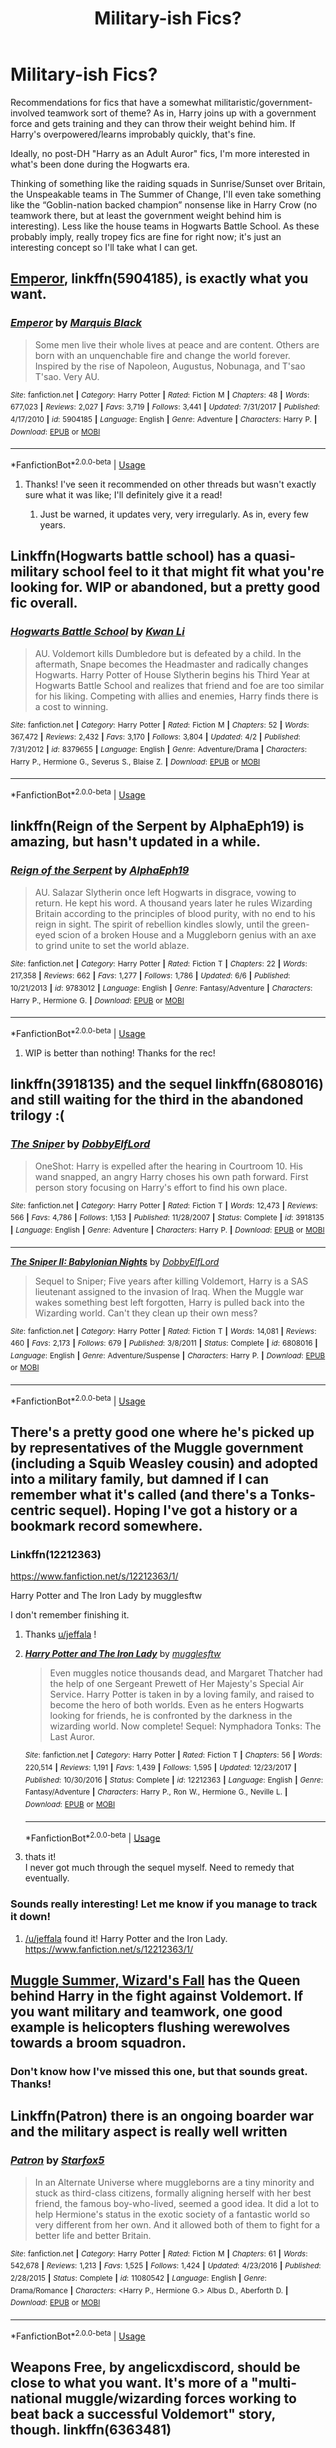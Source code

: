 #+TITLE: Military-ish Fics?

* Military-ish Fics?
:PROPERTIES:
:Author: Chemarimba
:Score: 16
:DateUnix: 1547584218.0
:DateShort: 2019-Jan-16
:FlairText: Request
:END:
Recommendations for fics that have a somewhat militaristic/government-involved teamwork sort of theme? As in, Harry joins up with a government force and gets training and they can throw their weight behind him. If Harry's overpowered/learns improbably quickly, that's fine.

Ideally, no post-DH "Harry as an Adult Auror" fics, I'm more interested in what's been done during the Hogwarts era.

Thinking of something like the raiding squads in Sunrise/Sunset over Britain, the Unspeakable teams in The Summer of Change, I'll even take something like the “Goblin-nation backed champion” nonsense like in Harry Crow (no teamwork there, but at least the government weight behind him is interesting). Less like the house teams in Hogwarts Battle School. As these probably imply, really tropey fics are fine for right now; it's just an interesting concept so I'll take what I can get.


** [[https://www.fanfiction.net/s/5904185/1/Emperor][Emperor]], linkffn(5904185), is exactly what you want.
:PROPERTIES:
:Author: InquisitorCOC
:Score: 10
:DateUnix: 1547584501.0
:DateShort: 2019-Jan-16
:END:

*** [[https://www.fanfiction.net/s/5904185/1/][*/Emperor/*]] by [[https://www.fanfiction.net/u/1227033/Marquis-Black][/Marquis Black/]]

#+begin_quote
  Some men live their whole lives at peace and are content. Others are born with an unquenchable fire and change the world forever. Inspired by the rise of Napoleon, Augustus, Nobunaga, and T'sao T'sao. Very AU.
#+end_quote

^{/Site/:} ^{fanfiction.net} ^{*|*} ^{/Category/:} ^{Harry} ^{Potter} ^{*|*} ^{/Rated/:} ^{Fiction} ^{M} ^{*|*} ^{/Chapters/:} ^{48} ^{*|*} ^{/Words/:} ^{677,023} ^{*|*} ^{/Reviews/:} ^{2,027} ^{*|*} ^{/Favs/:} ^{3,719} ^{*|*} ^{/Follows/:} ^{3,441} ^{*|*} ^{/Updated/:} ^{7/31/2017} ^{*|*} ^{/Published/:} ^{4/17/2010} ^{*|*} ^{/id/:} ^{5904185} ^{*|*} ^{/Language/:} ^{English} ^{*|*} ^{/Genre/:} ^{Adventure} ^{*|*} ^{/Characters/:} ^{Harry} ^{P.} ^{*|*} ^{/Download/:} ^{[[http://www.ff2ebook.com/old/ffn-bot/index.php?id=5904185&source=ff&filetype=epub][EPUB]]} ^{or} ^{[[http://www.ff2ebook.com/old/ffn-bot/index.php?id=5904185&source=ff&filetype=mobi][MOBI]]}

--------------

*FanfictionBot*^{2.0.0-beta} | [[https://github.com/tusing/reddit-ffn-bot/wiki/Usage][Usage]]
:PROPERTIES:
:Author: FanfictionBot
:Score: 1
:DateUnix: 1547584516.0
:DateShort: 2019-Jan-16
:END:

**** Thanks! I've seen it recommended on other threads but wasn't exactly sure what it was like; I'll definitely give it a read!
:PROPERTIES:
:Author: Chemarimba
:Score: 1
:DateUnix: 1547620355.0
:DateShort: 2019-Jan-16
:END:

***** Just be warned, it updates very, very irregularly. As in, every few years.
:PROPERTIES:
:Author: acelenny
:Score: 2
:DateUnix: 1547623994.0
:DateShort: 2019-Jan-16
:END:


** Linkffn(Hogwarts battle school) has a quasi-military school feel to it that might fit what you're looking for. WIP or abandoned, but a pretty good fic overall.
:PROPERTIES:
:Author: Seeker0fTruth
:Score: 4
:DateUnix: 1547591526.0
:DateShort: 2019-Jan-16
:END:

*** [[https://www.fanfiction.net/s/8379655/1/][*/Hogwarts Battle School/*]] by [[https://www.fanfiction.net/u/1023780/Kwan-Li][/Kwan Li/]]

#+begin_quote
  AU. Voldemort kills Dumbledore but is defeated by a child. In the aftermath, Snape becomes the Headmaster and radically changes Hogwarts. Harry Potter of House Slytherin begins his Third Year at Hogwarts Battle School and realizes that friend and foe are too similar for his liking. Competing with allies and enemies, Harry finds there is a cost to winning.
#+end_quote

^{/Site/:} ^{fanfiction.net} ^{*|*} ^{/Category/:} ^{Harry} ^{Potter} ^{*|*} ^{/Rated/:} ^{Fiction} ^{M} ^{*|*} ^{/Chapters/:} ^{52} ^{*|*} ^{/Words/:} ^{367,472} ^{*|*} ^{/Reviews/:} ^{2,432} ^{*|*} ^{/Favs/:} ^{3,170} ^{*|*} ^{/Follows/:} ^{3,804} ^{*|*} ^{/Updated/:} ^{4/2} ^{*|*} ^{/Published/:} ^{7/31/2012} ^{*|*} ^{/id/:} ^{8379655} ^{*|*} ^{/Language/:} ^{English} ^{*|*} ^{/Genre/:} ^{Adventure/Drama} ^{*|*} ^{/Characters/:} ^{Harry} ^{P.,} ^{Hermione} ^{G.,} ^{Severus} ^{S.,} ^{Blaise} ^{Z.} ^{*|*} ^{/Download/:} ^{[[http://www.ff2ebook.com/old/ffn-bot/index.php?id=8379655&source=ff&filetype=epub][EPUB]]} ^{or} ^{[[http://www.ff2ebook.com/old/ffn-bot/index.php?id=8379655&source=ff&filetype=mobi][MOBI]]}

--------------

*FanfictionBot*^{2.0.0-beta} | [[https://github.com/tusing/reddit-ffn-bot/wiki/Usage][Usage]]
:PROPERTIES:
:Author: FanfictionBot
:Score: 1
:DateUnix: 1547591548.0
:DateShort: 2019-Jan-16
:END:


** linkffn(Reign of the Serpent by AlphaEph19) is amazing, but hasn't updated in a while.
:PROPERTIES:
:Author: Flye_Autumne
:Score: 3
:DateUnix: 1547593447.0
:DateShort: 2019-Jan-16
:END:

*** [[https://www.fanfiction.net/s/9783012/1/][*/Reign of the Serpent/*]] by [[https://www.fanfiction.net/u/2933548/AlphaEph19][/AlphaEph19/]]

#+begin_quote
  AU. Salazar Slytherin once left Hogwarts in disgrace, vowing to return. He kept his word. A thousand years later he rules Wizarding Britain according to the principles of blood purity, with no end to his reign in sight. The spirit of rebellion kindles slowly, until the green-eyed scion of a broken House and a Muggleborn genius with an axe to grind unite to set the world ablaze.
#+end_quote

^{/Site/:} ^{fanfiction.net} ^{*|*} ^{/Category/:} ^{Harry} ^{Potter} ^{*|*} ^{/Rated/:} ^{Fiction} ^{T} ^{*|*} ^{/Chapters/:} ^{22} ^{*|*} ^{/Words/:} ^{217,358} ^{*|*} ^{/Reviews/:} ^{662} ^{*|*} ^{/Favs/:} ^{1,277} ^{*|*} ^{/Follows/:} ^{1,786} ^{*|*} ^{/Updated/:} ^{6/6} ^{*|*} ^{/Published/:} ^{10/21/2013} ^{*|*} ^{/id/:} ^{9783012} ^{*|*} ^{/Language/:} ^{English} ^{*|*} ^{/Genre/:} ^{Fantasy/Adventure} ^{*|*} ^{/Characters/:} ^{Harry} ^{P.,} ^{Hermione} ^{G.} ^{*|*} ^{/Download/:} ^{[[http://www.ff2ebook.com/old/ffn-bot/index.php?id=9783012&source=ff&filetype=epub][EPUB]]} ^{or} ^{[[http://www.ff2ebook.com/old/ffn-bot/index.php?id=9783012&source=ff&filetype=mobi][MOBI]]}

--------------

*FanfictionBot*^{2.0.0-beta} | [[https://github.com/tusing/reddit-ffn-bot/wiki/Usage][Usage]]
:PROPERTIES:
:Author: FanfictionBot
:Score: 1
:DateUnix: 1547593466.0
:DateShort: 2019-Jan-16
:END:

**** WIP is better than nothing! Thanks for the rec!
:PROPERTIES:
:Author: Chemarimba
:Score: 1
:DateUnix: 1547620408.0
:DateShort: 2019-Jan-16
:END:


** linkffn(3918135) and the sequel linkffn(6808016) and still waiting for the third in the abandoned trilogy :(
:PROPERTIES:
:Author: vash3g
:Score: 3
:DateUnix: 1547596211.0
:DateShort: 2019-Jan-16
:END:

*** [[https://www.fanfiction.net/s/3918135/1/][*/The Sniper/*]] by [[https://www.fanfiction.net/u/1077111/DobbyElfLord][/DobbyElfLord/]]

#+begin_quote
  OneShot: Harry is expelled after the hearing in Courtroom 10. His wand snapped, an angry Harry choses his own path forward. First person story focusing on Harry's effort to find his own place.
#+end_quote

^{/Site/:} ^{fanfiction.net} ^{*|*} ^{/Category/:} ^{Harry} ^{Potter} ^{*|*} ^{/Rated/:} ^{Fiction} ^{T} ^{*|*} ^{/Words/:} ^{12,473} ^{*|*} ^{/Reviews/:} ^{566} ^{*|*} ^{/Favs/:} ^{4,786} ^{*|*} ^{/Follows/:} ^{1,153} ^{*|*} ^{/Published/:} ^{11/28/2007} ^{*|*} ^{/Status/:} ^{Complete} ^{*|*} ^{/id/:} ^{3918135} ^{*|*} ^{/Language/:} ^{English} ^{*|*} ^{/Genre/:} ^{Adventure} ^{*|*} ^{/Characters/:} ^{Harry} ^{P.} ^{*|*} ^{/Download/:} ^{[[http://www.ff2ebook.com/old/ffn-bot/index.php?id=3918135&source=ff&filetype=epub][EPUB]]} ^{or} ^{[[http://www.ff2ebook.com/old/ffn-bot/index.php?id=3918135&source=ff&filetype=mobi][MOBI]]}

--------------

[[https://www.fanfiction.net/s/6808016/1/][*/The Sniper II: Babylonian Nights/*]] by [[https://www.fanfiction.net/u/1077111/DobbyElfLord][/DobbyElfLord/]]

#+begin_quote
  Sequel to Sniper; Five years after killing Voldemort, Harry is a SAS lieutenant assigned to the invasion of Iraq. When the Muggle war wakes something best left forgotten, Harry is pulled back into the Wizarding world. Can't they clean up their own mess?
#+end_quote

^{/Site/:} ^{fanfiction.net} ^{*|*} ^{/Category/:} ^{Harry} ^{Potter} ^{*|*} ^{/Rated/:} ^{Fiction} ^{T} ^{*|*} ^{/Words/:} ^{14,081} ^{*|*} ^{/Reviews/:} ^{460} ^{*|*} ^{/Favs/:} ^{2,173} ^{*|*} ^{/Follows/:} ^{679} ^{*|*} ^{/Published/:} ^{3/8/2011} ^{*|*} ^{/Status/:} ^{Complete} ^{*|*} ^{/id/:} ^{6808016} ^{*|*} ^{/Language/:} ^{English} ^{*|*} ^{/Genre/:} ^{Adventure/Suspense} ^{*|*} ^{/Characters/:} ^{Harry} ^{P.} ^{*|*} ^{/Download/:} ^{[[http://www.ff2ebook.com/old/ffn-bot/index.php?id=6808016&source=ff&filetype=epub][EPUB]]} ^{or} ^{[[http://www.ff2ebook.com/old/ffn-bot/index.php?id=6808016&source=ff&filetype=mobi][MOBI]]}

--------------

*FanfictionBot*^{2.0.0-beta} | [[https://github.com/tusing/reddit-ffn-bot/wiki/Usage][Usage]]
:PROPERTIES:
:Author: FanfictionBot
:Score: 1
:DateUnix: 1547596221.0
:DateShort: 2019-Jan-16
:END:


** There's a pretty good one where he's picked up by representatives of the Muggle government (including a Squib Weasley cousin) and adopted into a military family, but damned if I can remember what it's called (and there's a Tonks-centric sequel). Hoping I've got a history or a bookmark record somewhere.
:PROPERTIES:
:Author: allhailchickenfish
:Score: 2
:DateUnix: 1547598556.0
:DateShort: 2019-Jan-16
:END:

*** Linkffn(12212363)

[[https://www.fanfiction.net/s/12212363/1/]]

Harry Potter and The Iron Lady by mugglesftw

I don't remember finishing it.
:PROPERTIES:
:Author: jeffala
:Score: 2
:DateUnix: 1547625775.0
:DateShort: 2019-Jan-16
:END:

**** Thanks [[/u/jeffala][u/jeffala]] !
:PROPERTIES:
:Author: Chemarimba
:Score: 2
:DateUnix: 1547742989.0
:DateShort: 2019-Jan-17
:END:


**** [[https://www.fanfiction.net/s/12212363/1/][*/Harry Potter and The Iron Lady/*]] by [[https://www.fanfiction.net/u/4497458/mugglesftw][/mugglesftw/]]

#+begin_quote
  Even muggles notice thousands dead, and Margaret Thatcher had the help of one Sergeant Prewett of Her Majesty's Special Air Service. Harry Potter is taken in by a loving family, and raised to become the hero of both worlds. Even as he enters Hogwarts looking for friends, he is confronted by the darkness in the wizarding world. Now complete! Sequel: Nymphadora Tonks: The Last Auror.
#+end_quote

^{/Site/:} ^{fanfiction.net} ^{*|*} ^{/Category/:} ^{Harry} ^{Potter} ^{*|*} ^{/Rated/:} ^{Fiction} ^{T} ^{*|*} ^{/Chapters/:} ^{56} ^{*|*} ^{/Words/:} ^{220,514} ^{*|*} ^{/Reviews/:} ^{1,191} ^{*|*} ^{/Favs/:} ^{1,439} ^{*|*} ^{/Follows/:} ^{1,595} ^{*|*} ^{/Updated/:} ^{12/23/2017} ^{*|*} ^{/Published/:} ^{10/30/2016} ^{*|*} ^{/Status/:} ^{Complete} ^{*|*} ^{/id/:} ^{12212363} ^{*|*} ^{/Language/:} ^{English} ^{*|*} ^{/Genre/:} ^{Fantasy/Adventure} ^{*|*} ^{/Characters/:} ^{Harry} ^{P.,} ^{Ron} ^{W.,} ^{Hermione} ^{G.,} ^{Neville} ^{L.} ^{*|*} ^{/Download/:} ^{[[http://www.ff2ebook.com/old/ffn-bot/index.php?id=12212363&source=ff&filetype=epub][EPUB]]} ^{or} ^{[[http://www.ff2ebook.com/old/ffn-bot/index.php?id=12212363&source=ff&filetype=mobi][MOBI]]}

--------------

*FanfictionBot*^{2.0.0-beta} | [[https://github.com/tusing/reddit-ffn-bot/wiki/Usage][Usage]]
:PROPERTIES:
:Author: FanfictionBot
:Score: 1
:DateUnix: 1547625791.0
:DateShort: 2019-Jan-16
:END:


**** thats it!\\
I never got much through the sequel myself. Need to remedy that eventually.
:PROPERTIES:
:Author: allhailchickenfish
:Score: 1
:DateUnix: 1547672357.0
:DateShort: 2019-Jan-17
:END:


*** Sounds really interesting! Let me know if you manage to track it down!
:PROPERTIES:
:Author: Chemarimba
:Score: 1
:DateUnix: 1547622763.0
:DateShort: 2019-Jan-16
:END:

**** [[/u/jeffala]] found it! Harry Potter and the Iron Lady.\\
[[https://www.fanfiction.net/s/12212363/1/]]
:PROPERTIES:
:Author: allhailchickenfish
:Score: 1
:DateUnix: 1547672389.0
:DateShort: 2019-Jan-17
:END:


** [[https://canoncansodoff.fanficauthors.net/Muggle_Summer_Wizards_Fall/index/][Muggle Summer, Wizard's Fall]] has the Queen behind Harry in the fight against Voldemort. If you want military and teamwork, one good example is helicopters flushing werewolves towards a broom squadron.
:PROPERTIES:
:Author: bonsly24
:Score: 2
:DateUnix: 1547601222.0
:DateShort: 2019-Jan-16
:END:

*** Don't know how I've missed this one, but that sounds great. Thanks!
:PROPERTIES:
:Author: Chemarimba
:Score: 2
:DateUnix: 1547620674.0
:DateShort: 2019-Jan-16
:END:


** Linkffn(Patron) there is an ongoing boarder war and the military aspect is really well written
:PROPERTIES:
:Author: roseworthh
:Score: 1
:DateUnix: 1547652619.0
:DateShort: 2019-Jan-16
:END:

*** [[https://www.fanfiction.net/s/11080542/1/][*/Patron/*]] by [[https://www.fanfiction.net/u/2548648/Starfox5][/Starfox5/]]

#+begin_quote
  In an Alternate Universe where muggleborns are a tiny minority and stuck as third-class citizens, formally aligning herself with her best friend, the famous boy-who-lived, seemed a good idea. It did a lot to help Hermione's status in the exotic society of a fantastic world so very different from her own. And it allowed both of them to fight for a better life and better Britain.
#+end_quote

^{/Site/:} ^{fanfiction.net} ^{*|*} ^{/Category/:} ^{Harry} ^{Potter} ^{*|*} ^{/Rated/:} ^{Fiction} ^{M} ^{*|*} ^{/Chapters/:} ^{61} ^{*|*} ^{/Words/:} ^{542,678} ^{*|*} ^{/Reviews/:} ^{1,213} ^{*|*} ^{/Favs/:} ^{1,525} ^{*|*} ^{/Follows/:} ^{1,424} ^{*|*} ^{/Updated/:} ^{4/23/2016} ^{*|*} ^{/Published/:} ^{2/28/2015} ^{*|*} ^{/Status/:} ^{Complete} ^{*|*} ^{/id/:} ^{11080542} ^{*|*} ^{/Language/:} ^{English} ^{*|*} ^{/Genre/:} ^{Drama/Romance} ^{*|*} ^{/Characters/:} ^{<Harry} ^{P.,} ^{Hermione} ^{G.>} ^{Albus} ^{D.,} ^{Aberforth} ^{D.} ^{*|*} ^{/Download/:} ^{[[http://www.ff2ebook.com/old/ffn-bot/index.php?id=11080542&source=ff&filetype=epub][EPUB]]} ^{or} ^{[[http://www.ff2ebook.com/old/ffn-bot/index.php?id=11080542&source=ff&filetype=mobi][MOBI]]}

--------------

*FanfictionBot*^{2.0.0-beta} | [[https://github.com/tusing/reddit-ffn-bot/wiki/Usage][Usage]]
:PROPERTIES:
:Author: FanfictionBot
:Score: 1
:DateUnix: 1547652635.0
:DateShort: 2019-Jan-16
:END:


** Weapons Free, by angelicxdiscord, should be close to what you want. It's more of a "multi-national muggle/wizarding forces working to beat back a successful Voldemort" story, though. linkffn(6363481)
:PROPERTIES:
:Author: steve_wheeler
:Score: 1
:DateUnix: 1548011384.0
:DateShort: 2019-Jan-20
:END:

*** [[https://www.fanfiction.net/s/6363481/1/][*/Weapons Free/*]] by [[https://www.fanfiction.net/u/1140086/angelicxdiscord][/angelicxdiscord/]]

#+begin_quote
  We've been fighting this war for a long time. Muggles, they call us. They struck first. England fell. Then France. Spain. Italy. It took us ten years of tactical withdrawals and air strikes to stop their advance. Now it was our turn to push back.
#+end_quote

^{/Site/:} ^{fanfiction.net} ^{*|*} ^{/Category/:} ^{Harry} ^{Potter} ^{*|*} ^{/Rated/:} ^{Fiction} ^{M} ^{*|*} ^{/Chapters/:} ^{4} ^{*|*} ^{/Words/:} ^{35,235} ^{*|*} ^{/Reviews/:} ^{117} ^{*|*} ^{/Favs/:} ^{466} ^{*|*} ^{/Follows/:} ^{131} ^{*|*} ^{/Updated/:} ^{8/13/2011} ^{*|*} ^{/Published/:} ^{9/30/2010} ^{*|*} ^{/Status/:} ^{Complete} ^{*|*} ^{/id/:} ^{6363481} ^{*|*} ^{/Language/:} ^{English} ^{*|*} ^{/Download/:} ^{[[http://www.ff2ebook.com/old/ffn-bot/index.php?id=6363481&source=ff&filetype=epub][EPUB]]} ^{or} ^{[[http://www.ff2ebook.com/old/ffn-bot/index.php?id=6363481&source=ff&filetype=mobi][MOBI]]}

--------------

*FanfictionBot*^{2.0.0-beta} | [[https://github.com/tusing/reddit-ffn-bot/wiki/Usage][Usage]]
:PROPERTIES:
:Author: FanfictionBot
:Score: 1
:DateUnix: 1548011413.0
:DateShort: 2019-Jan-20
:END:
